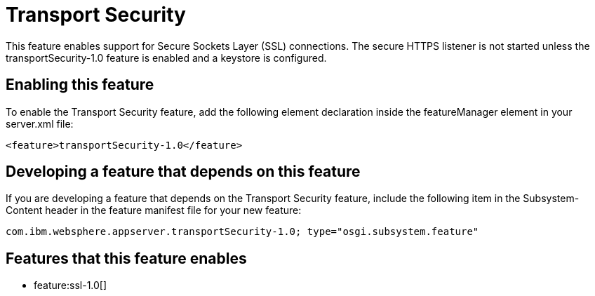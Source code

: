 = Transport Security
:stylesheet: ../feature.css
:linkcss: 
:nofooter: 

This feature enables support for Secure Sockets Layer (SSL) connections. The secure HTTPS listener is not started unless the transportSecurity-1.0 feature is enabled and a keystore is configured.

== Enabling this feature
To enable the Transport Security feature, add the following element declaration inside the featureManager element in your server.xml file:


----
<feature>transportSecurity-1.0</feature>
----

== Developing a feature that depends on this feature
If you are developing a feature that depends on the Transport Security feature, include the following item in the Subsystem-Content header in the feature manifest file for your new feature:


[source,]
----
com.ibm.websphere.appserver.transportSecurity-1.0; type="osgi.subsystem.feature"
----

== Features that this feature enables
* feature:ssl-1.0[]
